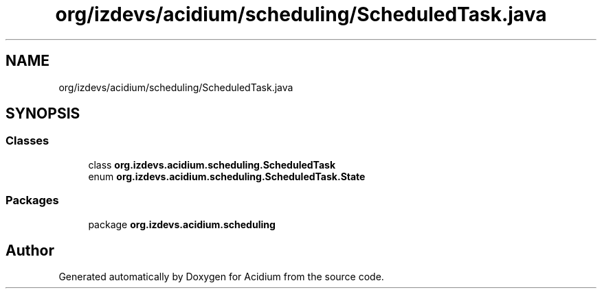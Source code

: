 .TH "org/izdevs/acidium/scheduling/ScheduledTask.java" 3 "Version Alpha-0.1" "Acidium" \" -*- nroff -*-
.ad l
.nh
.SH NAME
org/izdevs/acidium/scheduling/ScheduledTask.java
.SH SYNOPSIS
.br
.PP
.SS "Classes"

.in +1c
.ti -1c
.RI "class \fBorg\&.izdevs\&.acidium\&.scheduling\&.ScheduledTask\fP"
.br
.ti -1c
.RI "enum \fBorg\&.izdevs\&.acidium\&.scheduling\&.ScheduledTask\&.State\fP"
.br
.in -1c
.SS "Packages"

.in +1c
.ti -1c
.RI "package \fBorg\&.izdevs\&.acidium\&.scheduling\fP"
.br
.in -1c
.SH "Author"
.PP 
Generated automatically by Doxygen for Acidium from the source code\&.
